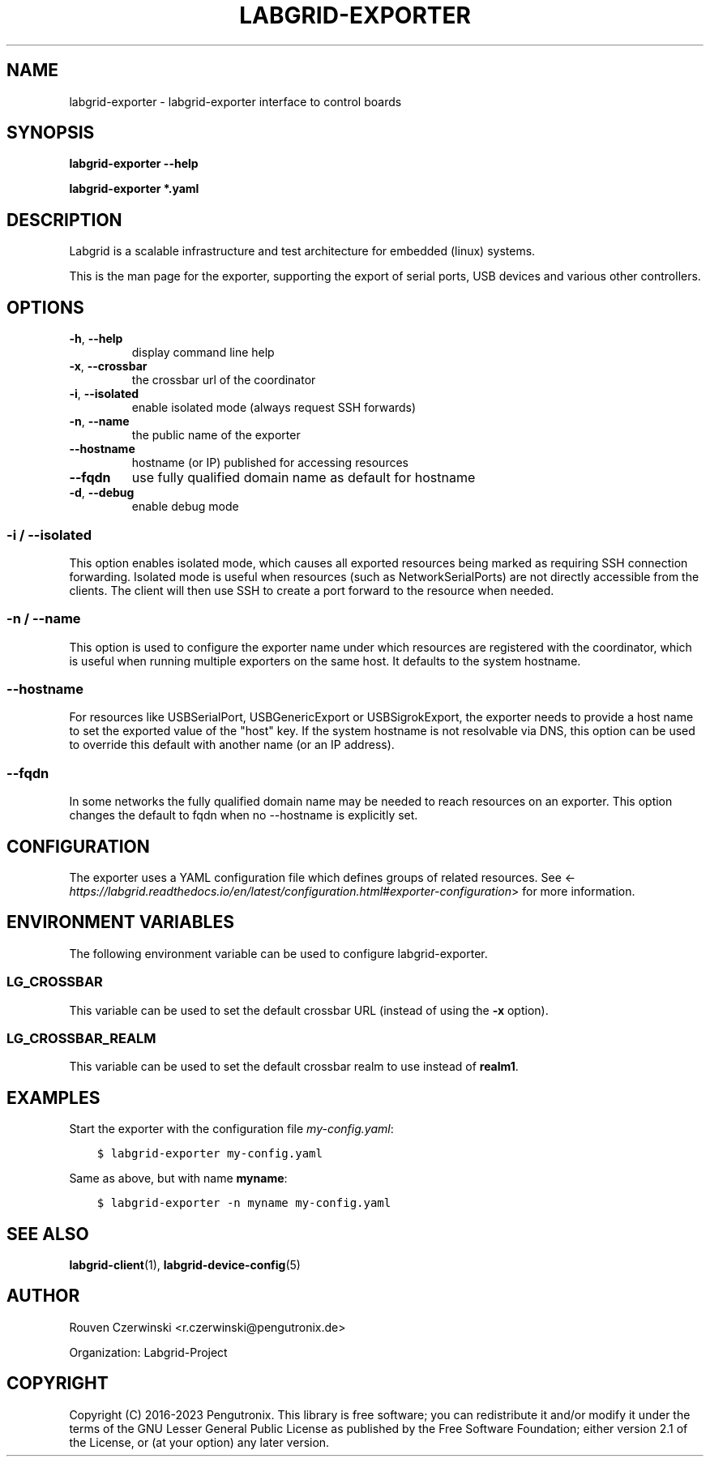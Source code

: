 .\" Man page generated from reStructuredText.
.
.
.nr rst2man-indent-level 0
.
.de1 rstReportMargin
\\$1 \\n[an-margin]
level \\n[rst2man-indent-level]
level margin: \\n[rst2man-indent\\n[rst2man-indent-level]]
-
\\n[rst2man-indent0]
\\n[rst2man-indent1]
\\n[rst2man-indent2]
..
.de1 INDENT
.\" .rstReportMargin pre:
. RS \\$1
. nr rst2man-indent\\n[rst2man-indent-level] \\n[an-margin]
. nr rst2man-indent-level +1
.\" .rstReportMargin post:
..
.de UNINDENT
. RE
.\" indent \\n[an-margin]
.\" old: \\n[rst2man-indent\\n[rst2man-indent-level]]
.nr rst2man-indent-level -1
.\" new: \\n[rst2man-indent\\n[rst2man-indent-level]]
.in \\n[rst2man-indent\\n[rst2man-indent-level]]u
..
.TH "LABGRID-EXPORTER" 1 "2017-04-15" "0.0.1" "embedded testing"
.SH NAME
labgrid-exporter \- labgrid-exporter interface to control boards
.SH SYNOPSIS
.sp
\fBlabgrid\-exporter\fP \fB\-\-help\fP
.sp
\fBlabgrid\-exporter\fP \fB*.yaml\fP
.SH DESCRIPTION
.sp
Labgrid is a scalable infrastructure and test architecture for embedded (linux) systems.
.sp
This is the man page for the exporter, supporting the export of serial ports,
USB devices and various other controllers.
.SH OPTIONS
.INDENT 0.0
.TP
.B  \-h\fP,\fB  \-\-help
display command line help
.TP
.B  \-x\fP,\fB  \-\-crossbar
the crossbar url of the coordinator
.TP
.B  \-i\fP,\fB  \-\-isolated
enable isolated mode (always request SSH forwards)
.TP
.B  \-n\fP,\fB  \-\-name
the public name of the exporter
.TP
.B  \-\-hostname
hostname (or IP) published for accessing resources
.TP
.B  \-\-fqdn
use fully qualified domain name as default for hostname
.TP
.B  \-d\fP,\fB  \-\-debug
enable debug mode
.UNINDENT
.SS \-i / \-\-isolated
.sp
This option enables isolated mode, which causes all exported resources being
marked as requiring SSH connection forwarding.
Isolated mode is useful when resources (such as NetworkSerialPorts) are not
directly accessible from the clients.
The client will then use SSH to create a port forward to the resource when
needed.
.SS \-n / \-\-name
.sp
This option is used to configure the exporter name under which resources are
registered with the coordinator, which is useful when running multiple
exporters on the same host.
It defaults to the system hostname.
.SS \-\-hostname
.sp
For resources like USBSerialPort, USBGenericExport or USBSigrokExport, the
exporter needs to provide a host name to set the exported value of the \(dqhost\(dq
key.
If the system hostname is not resolvable via DNS, this option can be used to
override this default with another name (or an IP address).
.SS \-\-fqdn
.sp
In some networks the fully qualified domain name may be needed to reach resources
on an exporter. This option changes the default to fqdn when no \-\-hostname is
explicitly set.
.SH CONFIGURATION
.sp
The exporter uses a YAML configuration file which defines groups of related
resources.
See <\fI\%https://labgrid.readthedocs.io/en/latest/configuration.html#exporter\-configuration\fP>
for more information.
.SH ENVIRONMENT VARIABLES
.sp
The following environment variable can be used to configure labgrid\-exporter.
.SS LG_CROSSBAR
.sp
This variable can be used to set the default crossbar URL (instead of using the
\fB\-x\fP option).
.SS LG_CROSSBAR_REALM
.sp
This variable can be used to set the default crossbar realm to use instead of
\fBrealm1\fP\&.
.SH EXAMPLES
.sp
Start the exporter with the configuration file \fImy\-config.yaml\fP:
.INDENT 0.0
.INDENT 3.5
.sp
.nf
.ft C
$ labgrid\-exporter my\-config.yaml
.ft P
.fi
.UNINDENT
.UNINDENT
.sp
Same as above, but with name \fBmyname\fP:
.INDENT 0.0
.INDENT 3.5
.sp
.nf
.ft C
$ labgrid\-exporter \-n myname my\-config.yaml
.ft P
.fi
.UNINDENT
.UNINDENT
.SH SEE ALSO
.sp
\fBlabgrid\-client\fP(1), \fBlabgrid\-device\-config\fP(5)
.SH AUTHOR
Rouven Czerwinski <r.czerwinski@pengutronix.de>

Organization: Labgrid-Project
.SH COPYRIGHT
Copyright (C) 2016-2023 Pengutronix. This library is free software;
you can redistribute it and/or modify it under the terms of the GNU
Lesser General Public License as published by the Free Software
Foundation; either version 2.1 of the License, or (at your option)
any later version.
.\" Generated by docutils manpage writer.
.
